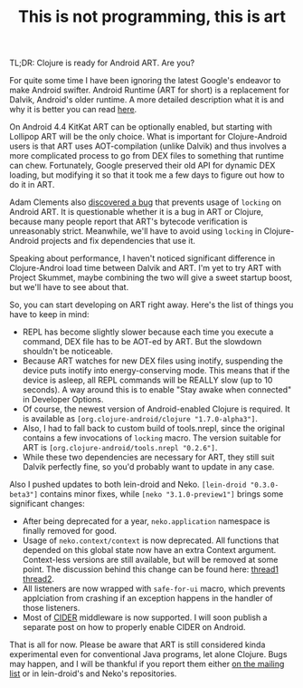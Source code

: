 #+title: This is not programming, this is art
#+tags: lein-droid neko art
#+post-type: news
#+OPTIONS: toc:nil author:nil

TL;DR: Clojure is ready for Android ART. Are you?

For quite some time I have been ignoring the latest Google's endeavor to make
Android swifter. Android Runtime (ART for short) is a replacement for Dalvik,
Android's older runtime. A more detailed description what it is and why it is
better you can read [[https://source.android.com/devices/tech/dalvik/art.html][here]].

On Android 4.4 KitKat ART can be optionally enabled, but starting with Lollipop
ART will be the only choice. What is important for Clojure-Android users is that
ART uses AOT-compilation (unlike Dalvik) and thus involves a more complicated
process to go from DEX files to something that runtime can chew. Fortunately,
Google preserved their old API for dynamic DEX loading, but modifying it so that
it took me a few days to figure out how to do it in ART.

#+readmore

Adam Clements also [[http://dev.clojure.org/jira/browse/CLJ-1472][discovered a bug]] that prevents usage of =locking= on Android
ART. It is questionable whether it is a bug in ART or Clojure, because many
people report that ART's bytecode verification is unreasonably strict.
Meanwhile, we'll have to avoid using =locking= in Clojure-Android projects and
fix dependencies that use it.

Speaking about performance, I haven't noticed significant difference in
Clojure-Androi load time between Dalvik and ART. I'm yet to try ART with Project
Skummet, maybe combining the two will give a sweet startup boost, but we'll have
to see about that.

So, you can start developing on ART right away. Here's the list of things you
have to keep in mind:

- REPL has become slightly slower because each time you execute a command, DEX
  file has to be AOT-ed by ART. But the slowdown shouldn't be noticeable.
- Because ART watches for new DEX files using inotify, suspending the device
  puts inotify into energy-conserving mode. This means that if the device is
  asleep, all REPL commands will be REALLY slow (up to 10 seconds). A way around
  this is to enable "Stay awake when connected" in Developer Options.
- Of course, the newest version of Android-enabled Clojure is required. It is
  available as =[org.clojure-android/clojure "1.7.0-alpha3"]=.
- Also, I had to fall back to custom build of tools.nrepl, since the
  original contains a few invocations of =locking= macro. The version suitable for
  ART is =[org.clojure-android/tools.nrepl "0.2.6"]=.
- While these two dependencies are necessary for ART, they still suit Dalvik
  perfectly fine, so you'd probably want to update in any case.

Also I pushed updates to both lein-droid and Neko. =[lein-droid "0.3.0-beta3"]=
contains minor fixes, while =[neko "3.1.0-preview1"]= brings some significant
changes:

- After being deprecated for a year, =neko.application= namespace is finally
  removed for good.
- Usage of =neko.context/context= is now deprecated. All functions that depended
  on this global state now have an extra Context argument. Context-less versions
  are still available, but will be removed at some point. The discussion behind
  this change can be found here: [[https://groups.google.com/forum/#!topic/clojure-android/X4KDuLE6Oeg][thread1]] [[https://groups.google.com/forum/#!topic/clojure-android/OZLo0bP4FpU][thread2]].
- All listeners are now wrapped with =safe-for-ui= macro, which prevents
  applciation from crashing if an exception happens in the handler of those
  listeners.
- Most of [[https://github.com/clojure-emacs/cider][CIDER]] middleware is now supported. I will soon publish a separate post
  on how to properly enable CIDER on Android.

That is all for now. Please be aware that ART is still considered kinda
experimental even for conventional Java programs, let alone Clojure. Bugs may
happen, and I will be thankful if you report them either [[https://groups.google.com/forum/#!topic/clojure-android][on the mailing list]] or
in lein-droid's and Neko's repositories.
